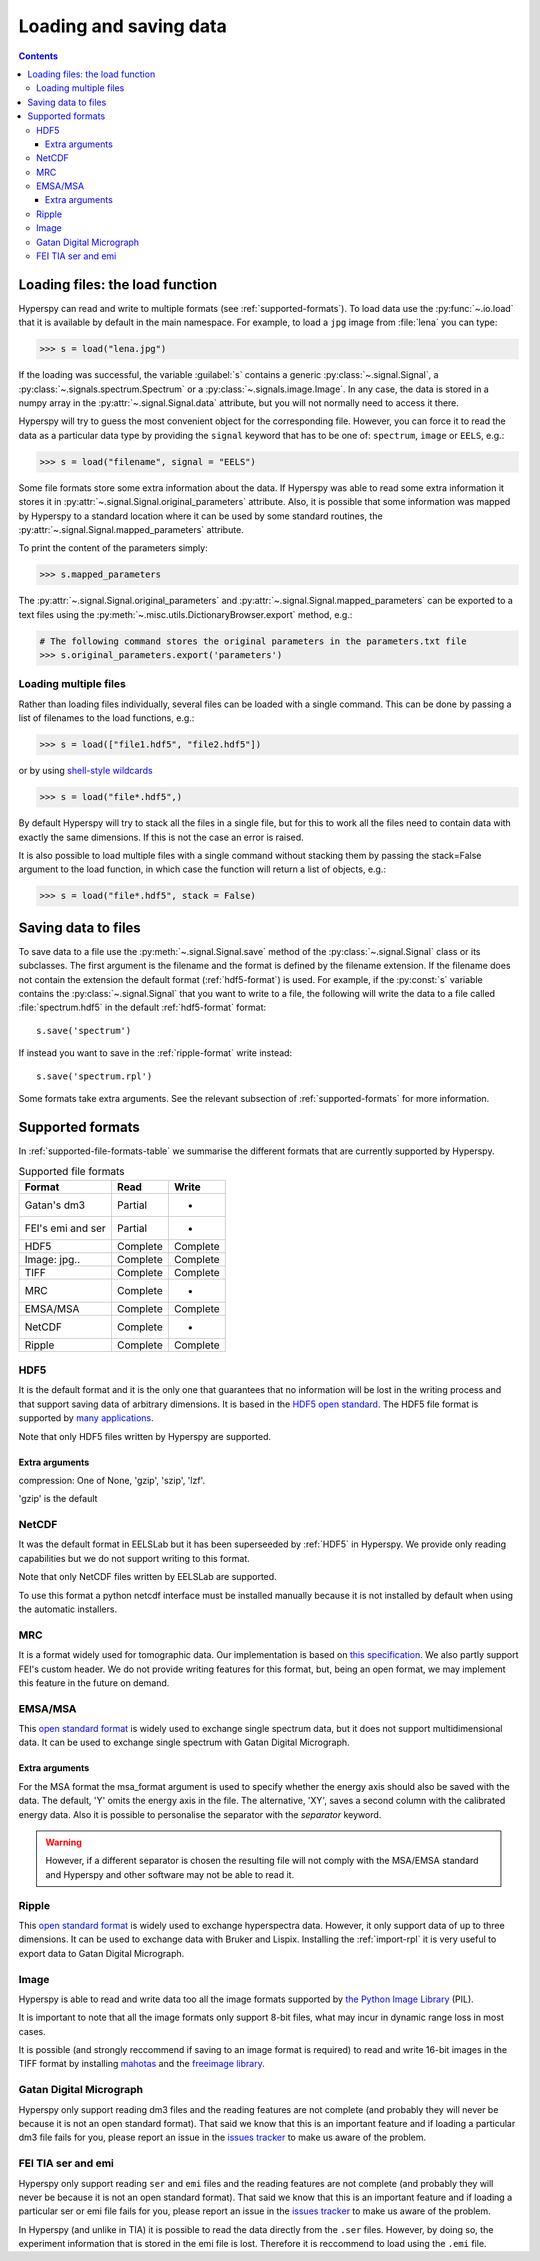 .. _io:

***********************
Loading and saving data
***********************

.. contents::

.. _loading_files:

Loading files: the load function
================================

Hyperspy can read and write to multiple formats (see :ref:`supported-formats`). To load data use the :py:func:`~.io.load` that it is available by default in the main namespace. For example, to load a ``jpg`` image from :file:`lena` you can type:

.. code-block:: python

    >>> s = load("lena.jpg")
    
If the loading was successful, the variable :guilabel:`s` contains a generic :py:class:`~.signal.Signal`, a :py:class:`~.signals.spectrum.Spectrum` or a :py:class:`~.signals.image.Image`. In any case, the data is stored in a numpy array in the :py:attr:`~.signal.Signal.data` attribute, but you will not normally need to access it there.

Hyperspy will try to guess the most convenient object for the corresponding file. However, you can force it to read the data as a particular data type by providing the ``signal`` keyword that has to be one of: ``spectrum``, ``image`` or ``EELS``, e.g.:

.. code-block:: python

    >>> s = load("filename", signal = "EELS")

Some file formats store some extra information about the data. If Hyperspy was able to read some extra information it stores it in :py:attr:`~.signal.Signal.original_parameters` attribute. Also, it is possible that some information was mapped by Hyperspy to a standard location where it can be used by some standard routines, the :py:attr:`~.signal.Signal.mapped_parameters` attribute.

To print the content of the parameters simply:

.. code-block:: python

    >>> s.mapped_parameters


The :py:attr:`~.signal.Signal.original_parameters` and :py:attr:`~.signal.Signal.mapped_parameters` can be exported to a text files using the :py:meth:`~.misc.utils.DictionaryBrowser.export` method, e.g.:

.. code-block:: python
    
    # The following command stores the original parameters in the parameters.txt file
    >>> s.original_parameters.export('parameters')

Loading multiple files
----------------------

Rather than loading files individually, several files
can be loaded with a single command. This can be done by passing a list of filenames to the load functions, e.g.:

.. code-block:: python

    >>> s = load(["file1.hdf5", "file2.hdf5"])
    
or by using `shell-style wildcards <http://docs.python.org/library/glob.html>`_

.. code-block:: python

    >>> s = load("file*.hdf5",)
    
By default Hyperspy will try to stack all the files in a single file, but for this to work all the files need to contain data with exactly the same dimensions. If this is not the case an error is raised.

It is also possible to load multiple files with a single command without stacking them by passing the stack=False argument to the load function, in which case the function will return a list of objects, e.g.:

.. code-block:: python

    >>> s = load("file*.hdf5", stack = False)

Saving data to files
====================

To save data to a file use the :py:meth:`~.signal.Signal.save` method of the :py:class:`~.signal.Signal` class or its subclasses. The first argument is the filename and the format is defined by the filename extension. If the filename does not contain the extension the default format (:ref:`hdf5-format`) is used. For example, if the :py:const:`s` variable contains the :py:class:`~.signal.Signal` that you want to write to a file, the following will write the data to a file called :file:`spectrum.hdf5` in the default :ref:`hdf5-format` format::
    
    s.save('spectrum')
    
If instead you want to save in the :ref:`ripple-format` write instead::

    s.save('spectrum.rpl')

Some formats take extra arguments. See the relevant subsection of :ref:`supported-formats` for more information.


.. _supported-formats:

Supported formats
=================

In :ref:`supported-file-formats-table` we summarise the different formats that are currently supported by Hyperspy.

.. _supported-file-formats-table:

.. table:: Supported file formats

    +--------------------+-----------+----------+
    | Format             | Read      | Write    |
    +====================+===========+==========+
    | Gatan's dm3        | Partial   | -        |
    +--------------------+-----------+----------+
    | FEI's emi and ser  | Partial   | -        |
    +--------------------+-----------+----------+
    | HDF5               | Complete  | Complete |
    +--------------------+-----------+----------+
    | Image: jpg..       | Complete  | Complete |
    +--------------------+-----------+----------+
    | TIFF               | Complete  | Complete |
    +--------------------+-----------+----------+
    | MRC                | Complete  | -        |
    +--------------------+-----------+----------+
    | EMSA/MSA           | Complete  | Complete |
    +--------------------+-----------+----------+
    | NetCDF             | Complete  | -        |
    +--------------------+-----------+----------+
    | Ripple             | Complete  | Complete |
    +--------------------+-----------+----------+

.. _hdf5-format:

HDF5
----

It is the default format and it is the only one that guarantees that no information will be lost in the writing process and that support saving data of arbitrary dimensions. It is based in the `HDF5 open standard <http://www.hdfgroup.org/HDF5/>`_. The HDF5 file format is supported by `many applications <http://www.hdfgroup.org/products/hdf5_tools/SWSummarybyName.htm>`_.

Note that only HDF5 files written by Hyperspy are supported.

Extra arguments
^^^^^^^^^^^^^^^
compression: One of None, 'gzip', 'szip', 'lzf'.

'gzip' is the default


.. _netcdf-format:

NetCDF
------

It was the default format in EELSLab but it has been superseeded by :ref:`HDF5` in Hyperspy. We provide only reading capabilities but we do not support writing to this format.

Note that only NetCDF files written by EELSLab are supported.

To use this format a python netcdf interface must be installed manually because it is not installed by default when using the automatic installers.


.. _mrc-format:

MRC
---

It is a format widely used for tomographic data. Our implementation is based on 
`this specification <http://ami.scripps.edu/software/mrctools/mrc_specification.php>`_. We also partly support FEI's custom header. We do not provide writing features for this format, but, being an open format, we may implement this feature in the future on demand.

.. _msa-format:

EMSA/MSA
--------

This `open standard format <http://www.amc.anl.gov/ANLSoftwareLibrary/02-MMSLib/XEDS/EMMFF/EMMFF.IBM/Emmff.Total>`_ is widely used to exchange single spectrum data, but it does not support multidimensional data. It can be used to exchange single spectrum with Gatan Digital Micrograph.

Extra arguments
^^^^^^^^^^^^^^^
For the MSA format the msa_format argument is used to specify whether the energy axis should also be saved with the data.  The default, 'Y' omits the energy axis in the file.  The alternative, 'XY', saves a second column with the calibrated energy data. Also it  is possible to personalise the separator with the `separator` keyword. 

.. Warning::

    However, if a different separator is chosen the resulting file will not comply with the MSA/EMSA standard and Hyperspy and other software may not be able to read it.

.. _ripple-format:

Ripple
------

This `open standard format <http://www.nist.gov/lispix/doc/image-file-formats/raw-file-format.htm>`_ is widely used to exchange hyperspectra data. However, it only support data of up to three dimensions. It can be used to exchange data with Bruker and Lispix. Installing the :ref:`import-rpl` it is very useful to export data to Gatan Digital Micrograph.

.. _image-format:

Image
-----

Hyperspy is able to read and write data too all the image formats supported by `the Python Image Library <http://www.pythonware.com/products/pil/>`_ (PIL). 

It is important to note that all the image formats only support 8-bit files, what may incur in dynamic range loss in most cases.

It is possible (and strongly reccommend if saving to an image format is required) to read and write 16-bit images in the TIFF format by installing `mahotas <http://pypi.python.org/pypi/mahotas>`_ and the `freeimage library <http://freeimage.sourceforge.net/>`_.
 
.. _dm3-format:

Gatan Digital Micrograph
------------------------

Hyperspy only support reading dm3 files and the reading features are not complete (and probably they will never be because it is not an open standard format). That said we know that this is an important feature and if loading a particular dm3 file fails for you, please report an issue in the `issues tracker <github.com/hyperspy/hyperspy/issues>`_ to make us aware of the problem. 

.. _fei-format:

FEI TIA ser and emi
-------------------

Hyperspy only support reading ``ser`` and ``emi`` files and the reading features are not complete (and probably they will never be because it is not an open standard format). That said we know that this is an important feature and if loading a particular ser or emi file fails for you, please report an issue in the `issues tracker <github.com/hyperspy/hyperspy/issues>`_ to make us aware of the problem.

In Hyperspy (and unlike in TIA) it is possible to read the data directly from the ``.ser`` files. However, by doing so, the experiment information that is stored in the emi file is lost. Therefore it is reccommend to load using the ``.emi`` file.


